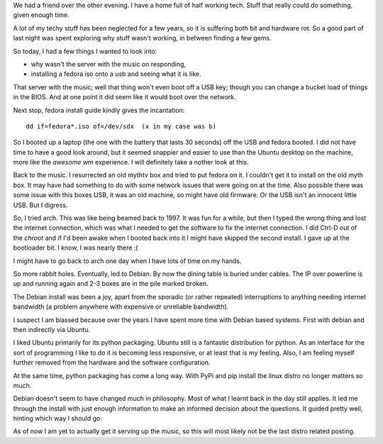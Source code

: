 .. title: Adventures in distro land..
.. slug: adventures-in-distro-land
.. date: 2014-12-16 00:19:11 UTC
.. tags: linux
.. link: 
.. description: trying a few new linux distros
.. type: text

We had a friend over the other evening.  I have a home full of half
working tech.  Stuff that really could do something, given enough
time. 

A lot of my techy stuff has been neglected for a few years, so it is
suffering both bit and hardware rot.  So a good part of last night was
spent exploring why stuff wasn't working, in between finding a few
gems.  

So today, I had a few things I wanted to look into: 

* why wasn't the server with the music on responding, 
* installing a fedora iso onto a usb and seeing what it is like.

That server with the music; well that thing won't even boot off a USB
key; though you can change a bucket load of things in the BIOS.  And
at one point it did seem like it would boot over the network.

Next stop, fedora install guide kindly gives the incantation::

   dd if=fedora*.iso of=/dev/sdx  (x in my case was b)

So I booted up a laptop (the one with the battery that lasts 30
seconds) off the USB and fedora booted.  I did not have time to have a
good look around, but it seemed snappier and easier to use than the
Ubuntu desktop on the machine, more like the `awesome wm` experience.
I will definitely take a nother look at this.

Back to the music.  I resurrected an old mythtv box and tried to put
fedora on it.  I couldn't get it to install on the old myth box.  It
may have had something to do with some network issues that were going
on at the time.  Also possible there was some issue with this boxes
USB, it was an old machine, so might have old firmware.  Or the USB
isn't an innocent little USB.  But I digress.  

So, I tried arch.  This was like being beamed back to 1997.  It was fun
for a while, but then I typed the wrong thing and lost the internet
connection, which was what I needed to get the software to fix the
internet connection.  I did Ctrl-D out of the *chroot* and if I'd been
awake when I booted back into it I might have skipped the second
install.  I gave up at the bootloader bit.  I know, I was nearly there :(

I might have to go back to arch one day when I have lots of time on my
hands.

So more rabbit holes.  Eventually, led to Debian.  By now the dining
table is buried under cables.  The IP over powerline is up and running
again and 2-3 boxes are in the pile marked broken.

The Debian install was been a joy, apart from the sporadic (or rather
repeated) interruptions to anything needing internet bandwidth (a
problem anywhere with expensive or unreliable bandwidth).

I suspect I am biassed because over the years I have spent more time
with Debian based systems.  First with debian and then indirectly via
Ubuntu.

I liked Ubuntu primarily for its python packaging.  Ubuntu still is a
fantastic distribution for python.  As an interface for the sort of
programming I like to do it is becoming less responsive, or at least
that is my feeling.  Also, I am feeling myself further removed from
the hardware and the software configuration.  

At the same time, python packaging has come a long way.  With PyPi and
pip install the linux distro no longer matters so much.

Debian doesn't seem to have changed much in philosophy.  Most of what
I learnt back in the day still applies.  It led me through the install
with just enough information to make an informed decision about the
questions.  It guided pretty well, hinting which way I should go.

As of now I am yet to actually get it serving up the music, so this
will most likely not be the last distro related posting.


